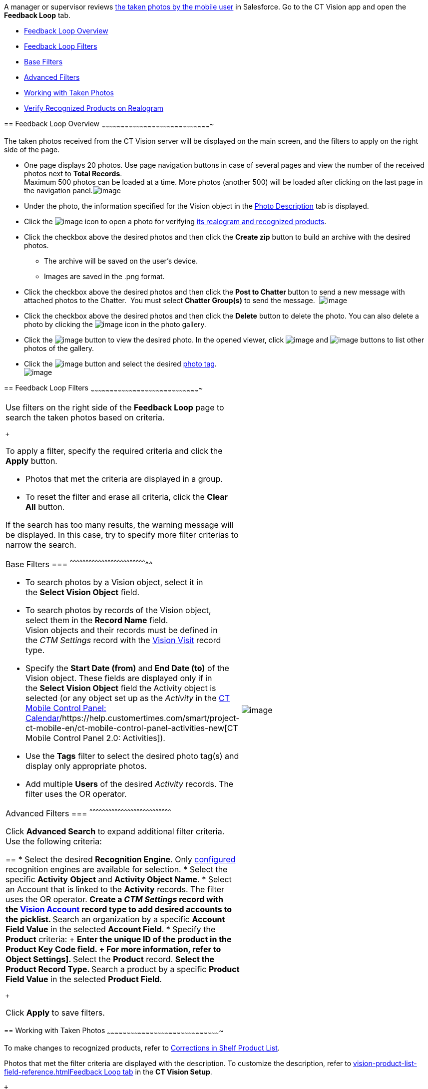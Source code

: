 A manager or supervisor reviews
link:working-with-ct-vision-in-the-ct-mobile-app.html[the taken photos
by the mobile user] in Salesforce. Go to the CT Vision app and open the
*Feedback Loop* tab.

* link:working-with-ct-vision-in-salesforce.html#h2_1552458132[Feedback
Loop Overview]
* link:working-with-ct-vision-in-salesforce.html#h2__1484451922[Feedback
Loop Filters]
* link:working-with-ct-vision-in-salesforce.html#h3_717556108[Base
Filters]
* link:working-with-ct-vision-in-salesforce.html#h3_929593309[Advanced
Filters]
* link:working-with-ct-vision-in-salesforce.html#h2_1822655793[Working
with Taken Photos]
* link:working-with-ct-vision-in-salesforce.html#h3_1235535035[Verify
Recognized Products on Realogram]

== 
[[h2_1552458132]] Feedback Loop Overview
~~~~~~~~~~~~~~~~~~~~~~~~~~~~~~~~~~~~~~~~~~~~~~~~~~~~~~~~~~~~~~~~~~~~~~~~~~~~~~~~~~~~~

The taken photos received from the CT Vision server will be displayed on
the main screen, and the filters to apply on the right side of the page.

* One page displays 20 photos. Use page navigation buttons in case of
several pages and view the number of the received photos next to *Total
Records*. +
Maximum 500 photos can be loaded at a time. More photos (another 500)
will be loaded after clicking on the last page in the navigation
panel.image:../Storage/ct-vision-ir-en-publication/Feedback%20Loop%20Tab%20v.3.png[image] +
* Under the photo, the information specified for the Vision object in
the link:specifying-product-objects-and-fields.html#h3_1366151624[Photo
Description] tab is displayed.
* Click
the image:../Storage/ct-vision-ir-en-publication/working-with-ct-vision-in-salesforce/realogram-icon.png[image]
icon to open a photo for
verifying link:working-with-ct-vision-in-salesforce.html#h3_1235535035[its
realogram and recognized products]. 
* Click the checkbox above the desired photos and then click the *Create
zip* button to build an archive with the desired photos.
** The archive will be saved on the user's device.
** Images are saved in the .png format.
* Click the checkbox above the desired photos and then click the **Post
to Chatter **button to send a new message with attached photos to the
Chatter.  You must select *Chatter Group(s)* to send the message. 
image:../Storage/ct-vision-ir-en-publication/Feedback%20Loop%20Post%20to%20Chatter%20v.2.png[image]
* Click the checkbox above the desired photos and then click
the *Delete* button to delete the photo. You can also delete a photo by
clicking
the image:../Storage/ct-vision-ir-en-publication/delete-icon-gallery.png[image] icon
in the photo gallery.
* Click
the image:../Storage/ct-vision-ir-en-publication/eye-icon.png[image]
button to view the desired photo. In the opened viewer,
click image:../Storage/ct-vision-ir-en-publication/gallery-right-arrow.png[image] and image:../Storage/ct-vision-ir-en-publication/gallery-left-arrow.png[image] buttons
to list other photos of the gallery.
* Click
the image:../Storage/ct-vision-ir-en-publication/tag-selection-icon.png[image]
button and select the desired link:adding-photo-tags.html[photo tag]. +
image:../Storage/ct-vision-ir-en-publication/tags-list.png[image]

== 
[[h2__1484451922]] Feedback Loop Filters
~~~~~~~~~~~~~~~~~~~~~~~~~~~~~~~~~~~~~~~~~~~~~~~~~~~~~~~~~~~~~~~~~~~~~~~~~~~~~~~~~~~~~

[width="100%",cols="50%,50%",]
|=======================================================================
a|
Use filters on the right side of the *Feedback Loop* page to search the
taken photos based on criteria.

 +

To apply a filter, specify the required criteria and click the *Apply*
button.

* Photos that met the criteria are displayed in a group. 
* To reset the filter and erase all criteria, click the *Clear
All* button.

If the search has too many results, the warning message will be
displayed. In this case, try to specify more filter criterias to narrow
the search.

[[h3_717556108]]
Base Filters
=== 
^^^^^^^^^^^^^^^^^^^^^^^^^^^^^^^^^^^^^^^^^^^^^^^^^^^^^^^^^^^^^^^^^^^^^^^^^^

* To search photos by a Vision object, select it in the **Select Vision
Object** field.
* To search photos by records of the Vision object, select them in
the *Record Name* field. +
Vision objects and their records must be defined in the _CTM
Settings_ record with the link:vision-visit-field-reference.html[Vision
Visit] record type. 
* Specify the *Start Date (from)* and *End Date (to)* of the Vision
object. These fields are displayed only if in the **Select Vision
Object** field the Activity object is selected (or any object set up as
the _Activity_ in the
https://help.customertimes.com/smart/project-ct-mobile-en/ct-mobile-control-panel-calendar[CT
Mobile Control Panel:
Calendar]/https://help.customertimes.com/smart/project-ct-mobile-en/ct-mobile-control-panel-activities-new[CT
Mobile Control Panel 2.0: Activities]). 
* Use the *Tags* filter to select the desired photo tag(s) and display
only appropriate photos.
* Add multiple *Users* of the desired _Activity_ records. The filter
uses the OR operator.

[[h3_929593309]]
Advanced Filters
=== 
^^^^^^^^^^^^^^^^^^^^^^^^^^^^^^^^^^^^^^^^^^^^^^^^^^^^^^^^^^^^^^^^^^^^^^^^^^^^^^

Click *Advanced Search* to expand additional filter criteria. Use the
following criteria:

== 
* Select the desired *Recognition Engine*. Only link:setting-up-integration-with-the-image-recognition-providers.html[configured] recognition engines are available for selection. * Select the specific *Activity* *Object* and *Activity Object Name*. * Select an Account that is linked to the *Activity* records. The filter uses the OR operator. ** Create a _CTM Settings_ record with the link:vision-account-object-field-reference.html[Vision Account] record type to add desired accounts to the picklist. ** Search an organization by a specific *Account Field Value* in the selected *Account Field*. * Specify the *Product* criteria: + ** Enter the unique ID of the product in the *Product Key Code* field. + For more information, refer to
Object Settings].
** Select the *Product* record.
** Select the *Product Record Type*.
** Search a product by a specific *Product Field Value* in the selected
*Product Field*.

 +

Click *Apply* to save filters.


|image:../Storage/ct-vision-ir-en-publication/Feedback%20Loop%20Filter%20v.3.png[image] +
|=======================================================================

[[h2_1822655793]]

== 
[[h2_1822655793]] Working with Taken Photos
~~~~~~~~~~~~~~~~~~~~~~~~~~~~~~~~~~~~~~~~~~~~~~~~~~~~~~~~~~~~~~~~~~~~~~~~~~~~~~~~~~~~~~~~

To make changes to recognized products, refer
to link:corrections-in-shelf-product-list.html[Corrections in Shelf
Product List].

Photos that met the filter criteria are displayed with the
description. To customize the description, refer
to link:vision-product-list-field-reference.html[]https://help.customertimes.com/articles/project-ct-vision-en/specifying-product-objects-and-fields-1/a/h3_1366151624[Feedback
Loop tab] in the **CT Vision Setup**.

 +

The following buttons are available under a photo.

 +

*Buttons*

*Description*

image:../Storage/ct-vision-ir-en-publication/Salesforce%20Realogram%20button%20v.2.png[image]

Open a photo for
verifying link:working-with-ct-vision-in-salesforce.html#h3_1235535035[its
realogram and recognized products].

image:../Storage/ct-vision-ir-en-publication/Salesforce%20Shelf%20Product%20List%20Button%20v.2.png[image] +

Open link:working-with-ct-vision-in-salesforce.html#h3_1017582017[the
Shelf Product List] of the recognized products and their number on the
shelves.

* If products details have been edited, the red warning is displayed.
* If products details have been verified, the green warning is
displayed.

image:../Storage/ct-vision-ir-en-publication/Salesforce%20Shelf%20Product%20List%20Button%202%20v.2.png[image]

image:../Storage/ct-vision-ir-en-publication/Salesforce%20Shelf%20Product%20List%20Button%203%20v.2.png[image]

image:../Storage/ct-vision-ir-en-publication/checkbox-unselected.png[image]

Select a photo to delete it, to include it in a ZIP archive or send it
to the Chatter users.

image:../Storage/ct-vision-ir-en-publication/checkbox-selected.png[image] +

image:../Storage/ct-vision-ir-en-publication/tag-selection-icon.png[image]

Add a link:adding-photo-tags.html#h3__759435562[photo tag] by clicking
in the upper right corner of the taken photo. +
You can add only photo tags that are created for the same object and/or
its record type. For example, if the photo was created for the Account
object, you can add only photo tags that are also created for the
Account object. Or, if the photo was created for the _Customer_ record
type of the Account object, you can add only photo tags that are also
created for the _Customer_ record type.

image:../Storage/ct-vision-ir-en-publication/Photos%20on%20the%20Feedback%20Loop%20page%20v.3.png[image]

 +

 +

[[h3_1235535035]]
Verify Recognized Products on Realogram
=== 
^^^^^^^^^^^^^^^^^^^^^^^^^^^^^^^^^^^^^^^^^^^^^^^^^^^^^^^^^^^^^^^^^^^^^^^^^^^^^^^^^^^^^^^^^^^^^^^^^^^^^^

Available only for
link:setting-up-integration-with-the-image-recognition-providers.html[providers
with recognition]. If the _vision_light_ provider is selected, the
realogram is not available.

Click the 
image:../Storage/ct-vision-ir-en-publication/Salesforce%20Realogram%20button%20v.2.png[image] button
to open a *Preview* window.

 +

Use the navigation arrows to scroll photos of the current *Activity*
record.

* View the recognized products and price tags on the *Realogram* tab. 
* The originally taken photo without any recognition information is
located on the *Fact* tab.
* Zoom a photo if needed.

image:../Storage/ct-vision-ir-en-publication/The%20Preview%20window%20with%20the%20Realogram.png[image]

 +

The following tools are available:

 +

[width="100%",cols="34%,33%,33%",]
|=======================================================================
|*Tool* |*Example* + |*Description*

|Filters a|
image:../Storage/ct-vision-ir-en-publication/FBL%20Realogram%20Filters.png[image]

 a|
Click
the image:../Storage/ct-vision-ir-en-publication/Realogram%20Open%20Filters%20.png[image]
button and select details to display.

* Recognized *Products*
* *Competitor Products*
* *Prices*
* *Shelves*

 +

Select the *Show Probability* button to display the percentage of
probability that the product was recognized correctly.

* Use the slider to select the required percentage of probability.
* Only the product with the same or higher probability will be framed on
a realogram.

|Information + a|
image:../Storage/ct-vision-ir-en-publication/FBL%20Realogram%20Information.png[image]

 |Click
the image:../Storage/ct-vision-ir-en-publication/information_vision.png[image]
button to review the total number of recognized products and prices. +

|Delete a photo + a|
—

 |Click
the image:../Storage/ct-vision-ir-en-publication/Delete%20Realogram%20Photo.png[image]
button to remove a photo from the CT Vision server.  +

|Share +
|image:../Storage/ct-vision-ir-en-publication/FBL%20Realogram%20Product%20Share%20v.2.png[image]
a|
Verify the shelf share. +

* Specify the color that highlights a shelf on a realogram in Salesforce
and the CT Mobile app. +
image:../Storage/ct-vision-ir-en-publication/Shelf%20Color.png[image] +
* Expand the shelf to review products. Only the selected shelf will be
highlighted on the realogram.

|Product List a|
image:../Storage/ct-vision-ir-en-publication/FBL%20Realogram%20Product%20List.png[image]

 |Review the list of recognized products and their number on shelves. +
|=======================================================================
